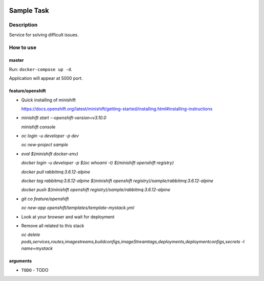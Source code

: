 |language| |license|

===========
Sample Task
===========

Description
~~~~~~~~~~~

Service for solving difficult issues.

How to use
~~~~~~~~~~

master
^^^^^^

Run: ``docker-compose up -d``.

Application will appear at 5000 port.

feature/openshift
^^^^^^^^^^^^^^^^^
* Quick installing of minishift

  https://docs.openshift.org/latest/minishift/getting-started/installing.html#installing-instructions

* `minishift start --openshift-version=v3.10.0`

  `minishift console`

* `oc login -u developer -p dev`

  `oc new-project sample`

* `eval $(minishift docker-env)`

  `docker login -u developer -p $(oc whoami -t) $(minishift openshift registry)`

  `docker pull rabbitmq:3.6.12-alpine`

  `docker tag rabbitmq:3.6.12-alpine $(minishift openshift registry)/sample/rabbitmq:3.6.12-alpine`

  `docker push $(minishift openshift registry)/sample/rabbitmq:3.6.12-alpine`

* `git co feature/openshift`

  `oc new-app openshift/templates/template-mystack.yml`

* Look at your browser and wait for deployment

* Remove all related to this stack

  `oc delete pods,services,routes,imagestreams,buildconfigs,imageStreamtags,deployments,deploymentconfigs,secrets -l name=mystack`

arguments
^^^^^^^^^

* ``TODO`` - TODO

.. |language| image:: https://img.shields.io/badge/language-python-blue.svg
.. |license| image:: https://img.shields.io/badge/license-Apache%202-blue.svg
